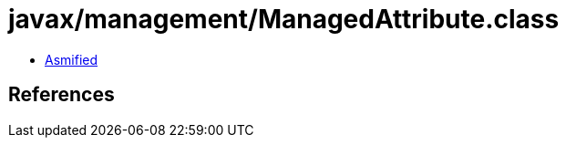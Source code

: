 = javax/management/ManagedAttribute.class

 - link:ManagedAttribute-asmified.java[Asmified]

== References

